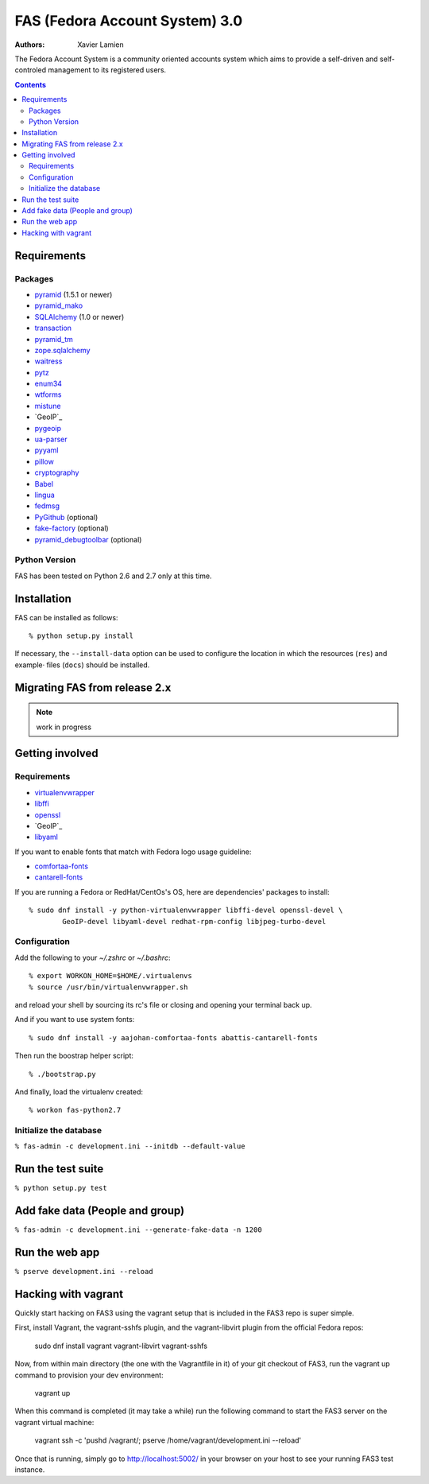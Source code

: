 FAS (Fedora Account System) 3.0
===============================

:Authors:   Xavier Lamien

.. startdesc

The Fedora Account System is a community oriented accounts system which
aims to provide a self-driven and self-controled management to its registered users.

.. enddesc

.. contents::

.. startinstall

Requirements
------------

Packages
~~~~~~~~

* `pyramid`_ (1.5.1 or newer)
* `pyramid_mako`_
* `SQLAlchemy`_ (1.0 or newer)
* `transaction`_
* `pyramid_tm`_
* `zope.sqlalchemy`_
* `waitress`_
* `pytz`_
* `enum34`_
* `wtforms`_
* `mistune`_
* `GeoIP`_
* `pygeoip`_
* `ua-parser`_
* `pyyaml`_
* `pillow`_
* `cryptography`_
* `Babel`_
* `lingua`_
* `fedmsg`_
* `PyGithub`_ (optional)
* `fake-factory`_ (optional)
* `pyramid_debugtoolbar`_ (optional)

.. _`pyramid`: https://pypi.python.org/pypi/pyramid
.. _`pyramid_mako`: https://pypi.python.org/pypi/pyramid_mako
.. _`SQLAlchemy`: http://www.sqlalchemy.org/
.. _`transaction`: https://pypi.python.org/pypi/transaction/
.. _`pyramid_tm`: https://pypi.python.org/pypi/pyramid_tm/
.. _`waitress`: https://pypi.python.org/pypi/waitress/
.. _`wtforms`: https://pypi.python.org/pypi/wtforms/
.. _`mistune`: https://pypi.python.org/pypi/mistune/
.. _`GeoIP`: https://pypi.python.org/pypi/GeoIP/
.. _`pygeoip`: https://pypi.python.org/pypi/pygeoip/
.. _`ua-parser`: https://pypi.python.org/pypi/ua-parser/
.. _`pyyaml`: https://pypi.python.org/pypi/pyyaml/
.. _`pillow`: https://pypi.python.org/pypi/pillow/
.. _`cryptography`: https://pypi.python.org/pypi/cryptography/
.. _`Babel`: https://pypi.python.org/pypi/Babel/
.. _`lingua`: https://pypi.python.org/pypi/lingua/
.. _`fedmsg`: https://pypi.python.org/pypi/fedmsg/
.. _`PyGithub`: https://pypi.python.org/pypi/PyGithub/
.. _`zope.sqlalchemy`: https://pypi.python.org/pypi/zope.sqlalchemy
.. _`enum34`: https://pypi.python.org/pypi/enum-compat/0.0.2
.. _`pytz`: https://pypi.python.org/pypi/pytz
.. _`fake-factory`: https://pypi.python.org/pypi/fake-factory/
.. _`pyramid_debugtoolbar`: https://pypi.python.org/pypi/pyramid_debugtoolbar/

Python Version
~~~~~~~~~~~~~~

FAS has been tested on Python 2.6 and 2.7 only at this time.

Installation
------------

FAS can be installed as follows::

    % python setup.py install

If necessary, the ``--install-data`` option can be used to configure
the location in which the resources (``res``) and example·
files (``docs``) should be installed.

.. endinstall

Migrating FAS from release 2.x
---------------------------------
.. note:: work in progress

Getting involved
----------------
.. startdevsetup


Requirements
~~~~~~~~~~~~

* `virtualenvwrapper`_
* `libffi`_
* `openssl`_
* `GeoIP`_
* `libyaml`_

If you want to enable fonts that match with Fedora logo usage guideline:

* `comfortaa-fonts`_
* `cantarell-fonts`_

If you are running a Fedora or RedHat/CentOs's OS, here are dependencies'
packages to install::

    % sudo dnf install -y python-virtualenvwrapper libffi-devel openssl-devel \
            GeoIP-devel libyaml-devel redhat-rpm-config libjpeg-turbo-devel

Configuration
~~~~~~~~~~~~~
Add the following to your `~/.zshrc` or `~/.bashrc`::

    % export WORKON_HOME=$HOME/.virtualenvs
    % source /usr/bin/virtualenvwrapper.sh

and reload your shell by sourcing its rc's file or closing and opening your terminal back up.


And if you want to use system fonts::

    % sudo dnf install -y aajohan-comfortaa-fonts abattis-cantarell-fonts

Then run the boostrap helper script::

    % ./bootstrap.py

And finally, load the virtualenv created::

    % workon fas-python2.7


Initialize the database
~~~~~~~~~~~~~~~~~~~~~~~
``% fas-admin -c development.ini --initdb --default-value``

.. _`virtualenvwrapper`: https://pypi.python.org/pypi/virtualenvwrapper
.. _`libffi`: https://sourceware.org/libffi/
.. _`openssl`: https://www.openssl.org/
.. _`GeoIP`: http://www.maxmind.com/app/c
.. _`libyaml`: http://pyyaml.org/wiki/LibYAML
.. _`comfortaa-fonts`: http://www.dafont.com/comfortaa.font
.. _`cantarell-fonts`: https://www.fontsquirrel.com/fonts/cantarell
.. enddevsetup

Run the test suite
------------------

``% python setup.py test``

Add fake data (People and group)
--------------------------------
``% fas-admin -c development.ini --generate-fake-data -n 1200``

Run the web app
---------------
``% pserve development.ini --reload``

Hacking with vagrant
--------------------
Quickly start hacking on FAS3 using the vagrant setup that is included in the
FAS3 repo is super simple.

First, install Vagrant, the vagrant-sshfs plugin, and the vagrant-libvirt plugin
from the official Fedora repos:

    sudo dnf install vagrant vagrant-libvirt vagrant-sshfs

Now, from within main directory (the one with the Vagrantfile in it) of your
git checkout of FAS3, run the vagrant up command to provision your dev
environment:

    vagrant up

When this command is completed (it may take a while) run the following command
to start the FAS3 server on the vagrant virtual machine:

    vagrant ssh -c 'pushd /vagrant/; pserve /home/vagrant/development.ini --reload'

Once that is running, simply go to http://localhost:5002/ in your browser on
your host to see your running FAS3 test instance.
